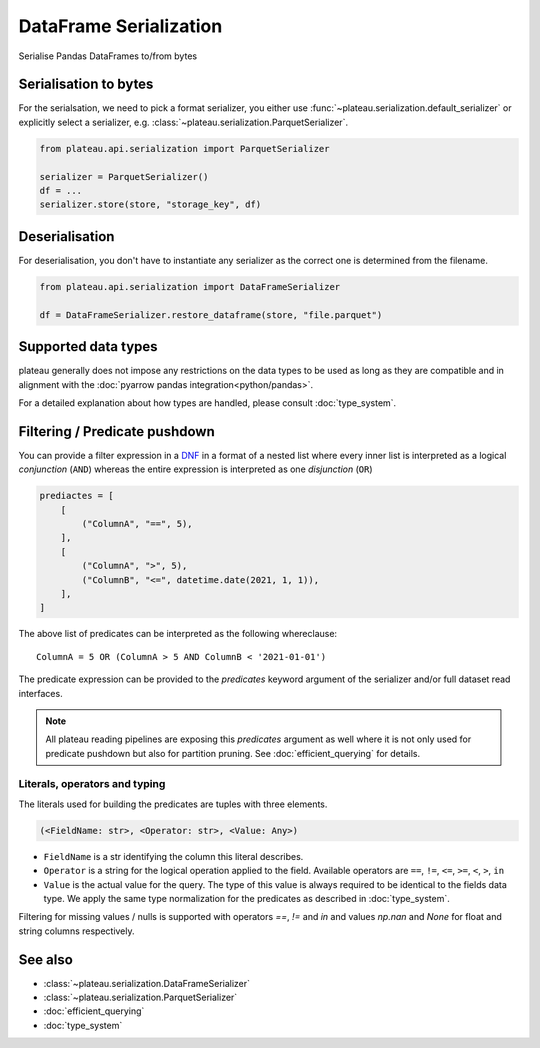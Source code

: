 .. _dataframe_serialization:

=======================
DataFrame Serialization
=======================

Serialise Pandas DataFrames to/from bytes

Serialisation to bytes
----------------------

For the serialsation, we need to pick a format serializer, you either use
:func:`~plateau.serialization.default_serializer` or explicitly select a serializer,
e.g. :class:`~plateau.serialization.ParquetSerializer`.

.. code:: python

    from plateau.api.serialization import ParquetSerializer

    serializer = ParquetSerializer()
    df = ...
    serializer.store(store, "storage_key", df)


Deserialisation
---------------

For deserialisation, you don't have to instantiate any serializer as the correct
one is determined from the filename.

.. code:: python

    from plateau.api.serialization import DataFrameSerializer

    df = DataFrameSerializer.restore_dataframe(store, "file.parquet")


Supported data types
--------------------

plateau generally does not impose any restrictions on the data types to be used as long as they are compatible and in alignment with the :doc:`pyarrow pandas integration<python/pandas>`.

For a detailed explanation about how types are handled, please consult :doc:`type_system`.

.. _predicate_pushdown:

Filtering / Predicate pushdown
------------------------------

You can provide a filter expression in a `DNF`_ in a format of a nested list where every inner list is interpreted as a logical `conjunction` (``AND``) whereas the entire expression is interpreted as one `disjunction` (``OR``)

.. code:: python

    prediactes = [
        [
            ("ColumnA", "==", 5),
        ],
        [
            ("ColumnA", ">", 5),
            ("ColumnB", "<=", datetime.date(2021, 1, 1)),
        ],
    ]

The above list of predicates can be interpreted as the following whereclause::

    ColumnA = 5 OR (ColumnA > 5 AND ColumnB < '2021-01-01')


The predicate expression can be provided to the `predicates` keyword argument of the serializer and/or full dataset read interfaces.


.. note::

    All plateau reading pipelines are exposing this `predicates` argument as well where it is not only used for predicate pushdown but also for partition pruning. See :doc:`efficient_querying` for details.


Literals, operators and typing
~~~~~~~~~~~~~~~~~~~~~~~~~~~~~~

The literals used for building the predicates are tuples with three elements.

.. code::

    (<FieldName: str>, <Operator: str>, <Value: Any>)

* ``FieldName`` is a str identifying the column this literal describes.
* ``Operator`` is a string for the logical operation applied to the field. Available operators are ``==``, ``!=``, ``<=``, ``>=``, ``<``, ``>``, ``in``
* ``Value`` is the actual value for the query. The type of this value is always required to be identical to the fields data type. We apply the same type normalization for the predicates as described in :doc:`type_system`.


Filtering for missing values / nulls is supported with operators `==`, `!=` and `in` and values `np.nan` and `None` for float and string columns respectively.


See also
--------
* :class:`~plateau.serialization.DataFrameSerializer`
* :class:`~plateau.serialization.ParquetSerializer`
* :doc:`efficient_querying`
* :doc:`type_system`


.. _DNF: https://en.wikipedia.org/wiki/Disjunctive_normal_form
